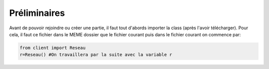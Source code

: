 Préliminaires
=============

Avant de pouvoir rejoindre ou créer une partie, il faut tout d'abords importer la class (après l'avoir télécharger).
Pour cela, il faut ce fichier dans le MEME dossier que le fichier courant puis dans le fichier courant on commence par: 

.. code-block:: python

  from client import Reseau
  r=Reseau() #On travaillera par la suite avec la variable r
.. role:: red
  :red:`Attention Le fichier client.py ne doit JAMAIS être modifié !`
